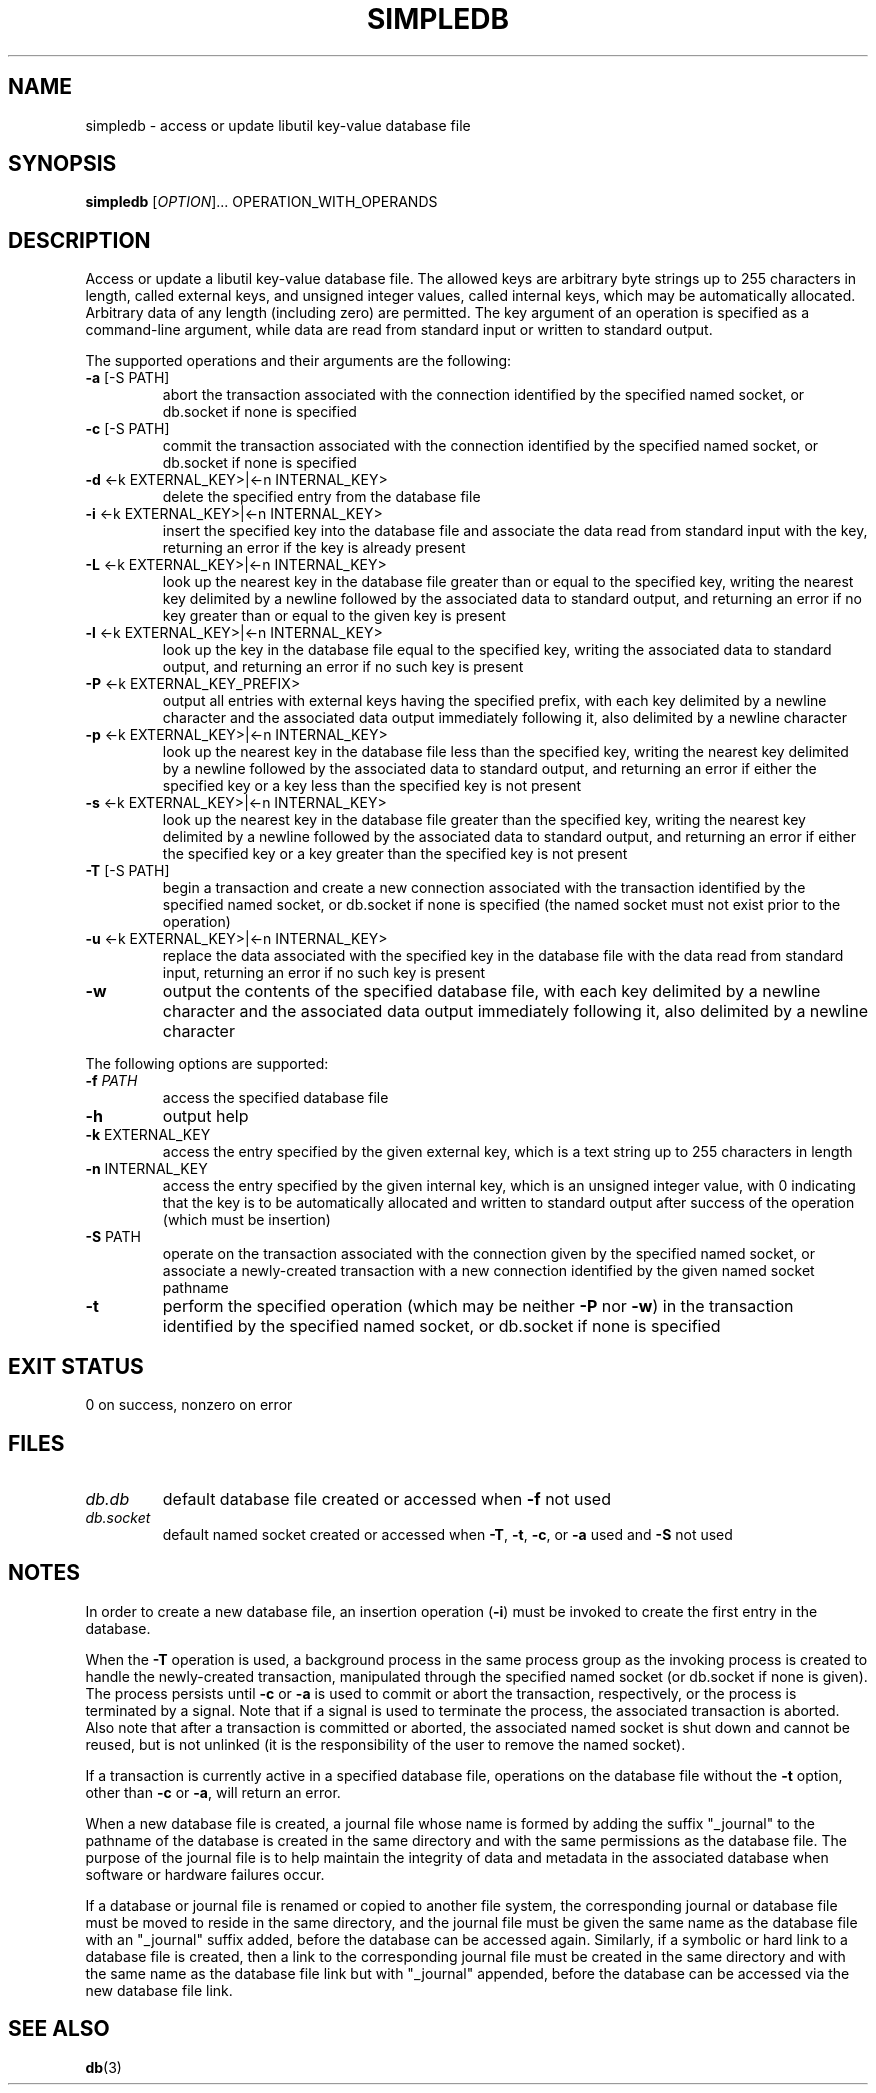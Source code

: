 .\" simpledb.1
.TH SIMPLEDB 1 2021-02-09 ""
.SH NAME
simpledb \- access or update libutil key-value database file
.SH SYNOPSIS
.B simpledb
[\fIOPTION\fR]... OPERATION_WITH_OPERANDS
.SH DESCRIPTION
Access or update a libutil key-value database file. The allowed keys are
arbitrary byte strings up to 255 characters in length, called external keys, and
unsigned integer values, called internal keys, which may be automatically
allocated. Arbitrary data of any length (including zero) are permitted. The key
argument of an operation is specified as a command-line argument, while data are
read from standard input or written to standard output.
.PP
The supported operations and their arguments are the following:
.TP
\fB\-a\fR [-S PATH]
abort the transaction associated with the connection identified by the specified
named socket, or db.socket if none is specified
.TP
\fB\-c\fR [-S PATH]
commit the transaction associated with the connection identified by the
specified named socket, or db.socket if none is specified
.TP
\fB\-d\fR <-k EXTERNAL_KEY>|<-n INTERNAL_KEY>
delete the specified entry from the database file
.TP
\fB\-i\fR <-k EXTERNAL_KEY>|<-n INTERNAL_KEY>
insert the specified key into the database file and associate the data read from
standard input with the key, returning an error if the key is already present
.TP
\fB\-L\fR <-k EXTERNAL_KEY>|<-n INTERNAL_KEY>
look up the nearest key in the database file greater than or equal to the
specified key, writing the nearest key delimited by a newline followed by the
associated data to standard output, and returning an error if no key greater
than or equal to the given key is present
.TP
\fB\-l\fR <-k EXTERNAL_KEY>|<-n INTERNAL_KEY>
look up the key in the database file equal to the specified key, writing the
associated data to standard output, and returning an error if no such key is
present
.TP
\fB\-P\fR <-k EXTERNAL_KEY_PREFIX>
output all entries with external keys having the specified prefix, with each key
delimited by a newline character and the associated data output immediately
following it, also delimited by a newline character
.TP
\fB\-p\fR <-k EXTERNAL_KEY>|<-n INTERNAL_KEY>
look up the nearest key in the database file less than the specified key,
writing the nearest key delimited by a newline followed by the associated data
to standard output, and returning an error if either the specified key or a key
less than the specified key is not present
.TP
\fB\-s\fR <-k EXTERNAL_KEY>|<-n INTERNAL_KEY>
look up the nearest key in the database file greater than the specified key,
writing the nearest key delimited by a newline followed by the associated data
to standard output, and returning an error if either the specified key or a key
greater than the specified key is not present
.TP
\fB\-T\fR [-S PATH]
begin a transaction and create a new connection associated with the transaction
identified by the specified named socket, or db.socket if none is specified (the
named socket must not exist prior to the operation)
.TP
\fB\-u\fR <-k EXTERNAL_KEY>|<-n INTERNAL_KEY>
replace the data associated with the specified key in the database file with
the data read from standard input, returning an error if no such key is present
.TP
\fB\-w\fR
output the contents of the specified database file, with each key delimited by
a newline character and the associated data output immediately following it,
also delimited by a newline character
.PP
The following options are supported:
.TP
\fB\-f\fR \fIPATH\fR
access the specified database file
.TP
\fB\-h\fR
output help
.TP
\fB\-k\fR EXTERNAL_KEY
access the entry specified by the given external key, which is a text string up
to 255 characters in length
.TP
\fB\-n\fR INTERNAL_KEY
access the entry specified by the given internal key, which is an unsigned
integer value, with 0 indicating that the key is to be automatically allocated
and written to standard output after success of the operation (which must be
insertion)
.TP
\fB\-S\fR PATH
operate on the transaction associated with the connection given by the specified
named socket, or associate a newly-created transaction with a new connection
identified by the given named socket pathname
.TP
\fB\-t\fR
perform the specified operation (which may be neither \fB\-P\fR nor \fB\-w\fR)
in the transaction identified by the specified named socket, or db.socket if
none is specified
.SH EXIT STATUS
0 on success, nonzero on error
.SH FILES
.TP
\fIdb.db\fR
default database file created or accessed when \fB\-f\fR not used
.TP
\fIdb.socket\fR
default named socket created or accessed when \fB\-T\fR, \fB\-t\fR, \fB\-c\fR,
or \fB\-a\fR used and \fB\-S\fR not used
.SH NOTES
In order to create a new database file, an insertion operation (\fB\-i\fR) must
be invoked to create the first entry in the database.
.sp
When the \fB\-T\fR operation is used, a background process in the same process
group as the invoking process is created to handle the newly-created
transaction, manipulated through the specified named socket (or db.socket if
none is given). The process persists until \fB\-c\fR or \fB\-a\fR is used to
commit or abort the transaction, respectively, or the process is terminated by a
signal. Note that if a signal is used to terminate the process, the associated
transaction is aborted. Also note that after a transaction is committed or
aborted, the associated named socket is shut down and cannot be reused, but is
not unlinked (it is the responsibility of the user to remove the named socket).
.sp
If a transaction is currently active in a specified database file, operations on
the database file without the \fB\-t\fR option, other than \fB\-c\fR or
\fB\-a\fR, will return an error.
.sp
When a new database file is created, a journal file whose name is formed by
adding the suffix "_journal" to the pathname of the database is created in the
same directory and with the same permissions as the database file. The purpose
of the journal file is to help maintain the integrity of data and metadata in
the associated database when software or hardware failures occur.
.sp
If a database or journal file is renamed or copied to another file system, the
corresponding journal or database file must be moved to reside in the same
directory, and the journal file must be given the same name as the database file
with an "_journal" suffix added, before the database can be accessed again.
Similarly, if a symbolic or hard link to a database file is created, then a link
to the corresponding journal file must be created in the same directory and with
the same name as the database file link but with "_journal" appended, before
the database can be accessed via the new database file link.
.SH SEE ALSO
.BR db (3)
